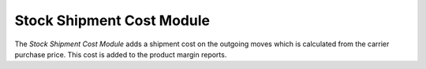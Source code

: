 ##########################
Stock Shipment Cost Module
##########################

The *Stock Shipment Cost Module* adds a shipment cost on the outgoing moves
which is calculated from the carrier purchase price.
This cost is added to the product margin reports.
